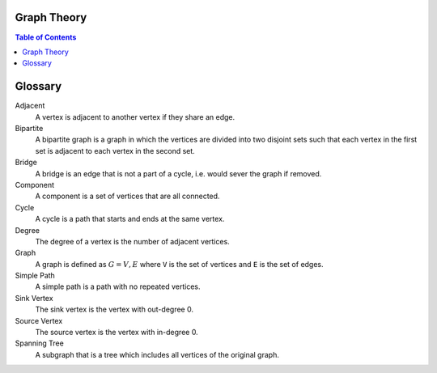 Graph Theory
============

.. contents:: Table of Contents
    :depth: 3

Glossary
========

Adjacent
  A vertex is adjacent to another vertex if they share an edge.

Bipartite
  A bipartite graph is a graph in which the vertices are divided into two disjoint sets such that each vertex in the first set is adjacent to each vertex in the second set.

Bridge
  A bridge is an edge that is not a part of a cycle, i.e. would sever the graph if removed.

Component
  A component is a set of vertices that are all connected.

Cycle
  A cycle is a path that starts and ends at the same vertex.

Degree
  The degree of a vertex is the number of adjacent vertices.

Graph
  A graph is defined as :math:`G = {V, E}` where ``V`` is the set of vertices and ``E`` is the set of edges.

Simple Path
  A simple path is a path with no repeated vertices.

Sink Vertex
  The sink vertex is the vertex with out-degree 0.

Source Vertex
  The source vertex is the vertex with in-degree 0.

Spanning Tree
  A subgraph that is a tree which includes all vertices of the original graph.
